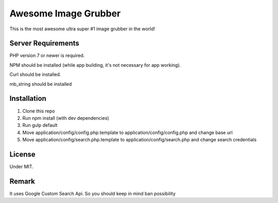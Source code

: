 ###################
Awesome Image Grubber
###################

This is the most awesome ultra super #1 image grubber in the world!

*******************
Server Requirements
*******************

PHP version 7 or newer is required.

NPM should be installed (while app building, it's not necessary for app working).

Curl should be installed.

mb_string should be installed

************
Installation
************

1. Clone this repo
2. Run npm install (with dev dependencies)
3. Run gulp default
4. Move application/config/config.php.template to application/config/config.php and change base url
5. Move application/config/search.php.template to application/config/search.php and change search credentials

*******
License
*******

Under MIT.

******
Remark
******

It uses Google Custom Search Api. So you should keep in mind ban possibility
